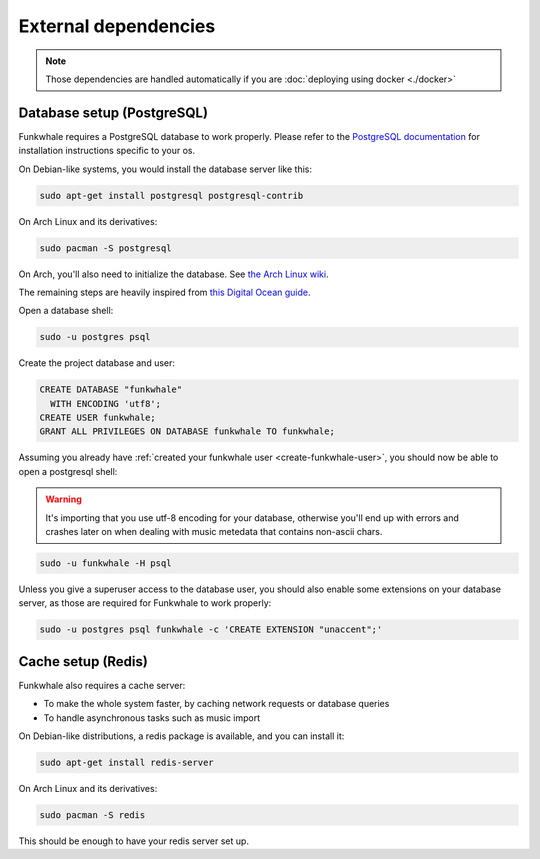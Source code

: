 External dependencies
=====================


.. note::

    Those dependencies are handled automatically if you are
    :doc:`deploying using docker <./docker>`

Database setup (PostgreSQL)
---------------------------

Funkwhale requires a PostgreSQL database to work properly. Please refer
to the `PostgreSQL documentation <https://www.postgresql.org/download/>`_
for installation instructions specific to your os.

On Debian-like systems, you would install the database server like this:

.. code-block:: shell

    sudo apt-get install postgresql postgresql-contrib

On Arch Linux and its derivatives:

.. code-block:: shell

    sudo pacman -S postgresql

On Arch, you'll also need to initialize the database. See `the Arch Linux wiki <https://wiki.archlinux.org/index.php/Postgresql#Initial_configuration>`_.

The remaining steps are heavily inspired from `this Digital Ocean guide <https://www.digitalocean.com/community/tutorials/how-to-set-up-django-with-postgres-nginx-and-gunicorn-on-ubuntu-16-04>`_.

Open a database shell:

.. code-block:: shell

    sudo -u postgres psql

Create the project database and user:

.. code-block:: shell

    CREATE DATABASE "funkwhale"
      WITH ENCODING 'utf8';
    CREATE USER funkwhale;
    GRANT ALL PRIVILEGES ON DATABASE funkwhale TO funkwhale;

Assuming you already have :ref:`created your funkwhale user <create-funkwhale-user>`,
you should now be able to open a postgresql shell:

.. warning::

    It's importing that you use utf-8 encoding for your database,
    otherwise you'll end up with errors and crashes later on when dealing
    with music metedata that contains non-ascii chars.

.. code-block:: shell

    sudo -u funkwhale -H psql

Unless you give a superuser access to the database user, you should also
enable some extensions on your database server, as those are required
for Funkwhale to work properly:

.. code-block:: shell

    sudo -u postgres psql funkwhale -c 'CREATE EXTENSION "unaccent";'


Cache setup (Redis)
-------------------

Funkwhale also requires a cache server:

- To make the whole system faster, by caching network requests or database
  queries
- To handle asynchronous tasks such as music import

On Debian-like distributions, a redis package is available, and you can
install it:

.. code-block:: shell

    sudo apt-get install redis-server

On Arch Linux and its derivatives:

.. code-block:: shell

    sudo pacman -S redis

This should be enough to have your redis server set up.
